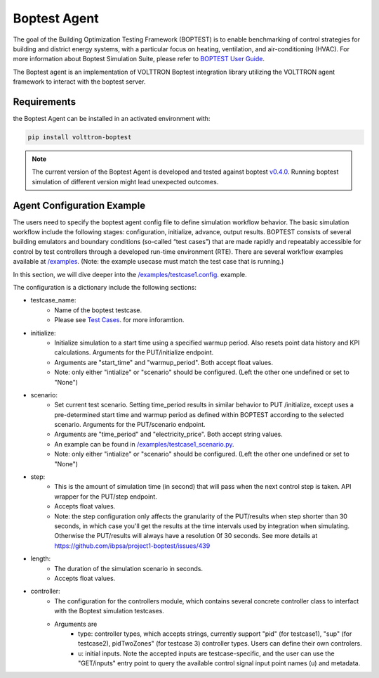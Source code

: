 .. _boptest-agent:

==========
Boptest Agent
==========

The goal of the Building Optimization Testing Framework (BOPTEST) is to enable benchmarking of control
strategies for building and district energy systems, with a particular focus on heating, ventilation,
and air-conditioning (HVAC). For more information about Boptest Simulation Suite, please refer to `BOPTEST User Guide <https://ibpsa.github.io/project1-boptest/docs-userguide/index.html>`_.


The Boptest agent is an implementation of VOLTTRON Boptest integration library utilizing the VOLTTRON agent framework
to interact with the boptest server.

Requirements
============

the Boptest Agent can be installed in an activated environment with:

.. code-block:: bash

    pip install volttron-boptest

.. note::
    The current version of the Boptest Agent is developed and tested against boptest `v0.4.0 <https://github.com/ibpsa/project1-boptest/releases/tag/v0.4.0>`_.
    Running boptest simulation of different version might lead unexpected outcomes.

Agent Configuration Example
============

The users need to specify the boptest agent config file to define simulation workflow behavior.
The basic simulation workflow include the following stages: configuration, initialize, advance, output results.
BOPTEST consists of several building emulators and boundary conditions (so-called “test cases”) that
are made rapidly and repeatably accessible for control by test controllers through a developed run-time environment (RTE).
There are several workflow examples available at `/examples <https://github.com/eclipse-volttron/volttron-boptest/tree/main/volttron-boptest-agent/examples>`_.
(Note: the example usecase must match the test case that is running.)

In this section, we will dive deeper into the `/examples/testcase1.config <https://github.com/eclipse-volttron/volttron-boptest/blob/main/volttron-boptest-agent/examples/testcase1.config>`_. example.

.. code-block:: json
    :linenos:

    {
      "testcase_name": "testcase1",
      "initialize":  # for GET/initialize
      {
        "start_time": 0,
        "warmup_period": 0
      },
      "scenario": null,
      "step": 300,
      "length": 86400,

      "controller":
      {
        "type": "pid",  # currently support "pid", "sup", pidTwoZones"
        "u":
        {
          "oveAct_u": 0,
          "oveAct_activate": 1
        }
      }

    }


The configuration is a dictionary include the following sections:

* testcase_name:
    * Name of the boptest testcase.
    * Please see `Test Cases <https://ibpsa.github.io/project1-boptest/testcases/index.html>`_. for more inforamtion.
* initialize:
    * Initialize simulation to a start time using a specified warmup period. Also resets point data history and KPI calculations. Arguments for the PUT/initialize endpoint.
    * Arguments are "start_time" and "warmup_period". Both accept float values.
    * Note: only either "intialize" or "scenario" should be configured. (Left the other one undefined or set to "None")
* scenario:
    * Set current test scenario. Setting time_period results in similar behavior to PUT /initialize, except uses a pre-determined start time and warmup period as defined within BOPTEST according to the selected scenario. Arguments for the PUT/scenario endpoint.
    * Arguments are "time_period" and "electricity_price". Both accept string values.
    * An example can be found in `/examples/testcase1_scenario.py <https://github.com/eclipse-volttron/volttron-boptest/blob/main/volttron-boptest-agent/examples/testcase1_scenario.config>`_.
    * Note: only either "intialize" or "scenario" should be configured. (Left the other one undefined or set to "None")
* step:
    * This is the amount of simulation time (in second) that will pass when the next control step is taken. API wrapper for the PUT/step endpoint.
    * Accepts float values.
    * Note: the step configuration only affects the granularity of the PUT/results when  step shorter than 30 seconds, in which case you'll get the results at the time intervals used by integration when simulating. Otherwise the PUT/results will always have a resolution 0f 30 seconds. See more details at https://github.com/ibpsa/project1-boptest/issues/439
* length:
    * The duration of the simulation scenario in seconds.
    * Accepts float values.
* controller:
    * The configuration for the controllers module, which contains several concrete controller class to interfact with the Boptest simulation testcases.
    * Arguments are
        * type: controller types, which accepts strings, currently support "pid" (for testcase1), "sup" (for testcase2), pidTwoZones" (for testcase 3) controller types. Users can define their own controlers.
        * u: initial inputs. Note the accepted inputs are testcase-specific, and the user can use the "GET/inputs" entry point to query the available control signal input point names (u) and metadata.

